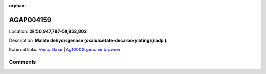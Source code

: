 :orphan:



AGAP004159
==========

Location: **2R:50,947,787-50,952,802**



Description: **Malate dehydrogenase (oxaloacetate-decarboxylating)(nadp )**.

External links:
`VectorBase <https://www.vectorbase.org/Anopheles_gambiae/Gene/Summary?g=AGAP004159>`_ |
`Ag1000G genome browser <https://www.malariagen.net/apps/ag1000g/phase1-AR3/index.html?genome_region=2R:50947787-50952802#genomebrowser>`_





Comments
--------


.. raw:: html

    <div id="disqus_thread"></div>
    <script>
    
    var disqus_config = function () {
        this.page.identifier = '/gene/AGAP004159';
    };
    
    (function() { // DON'T EDIT BELOW THIS LINE
    var d = document, s = d.createElement('script');
    s.src = 'https://agam-selection-atlas.disqus.com/embed.js';
    s.setAttribute('data-timestamp', +new Date());
    (d.head || d.body).appendChild(s);
    })();
    </script>
    <noscript>Please enable JavaScript to view the <a href="https://disqus.com/?ref_noscript">comments.</a></noscript>


